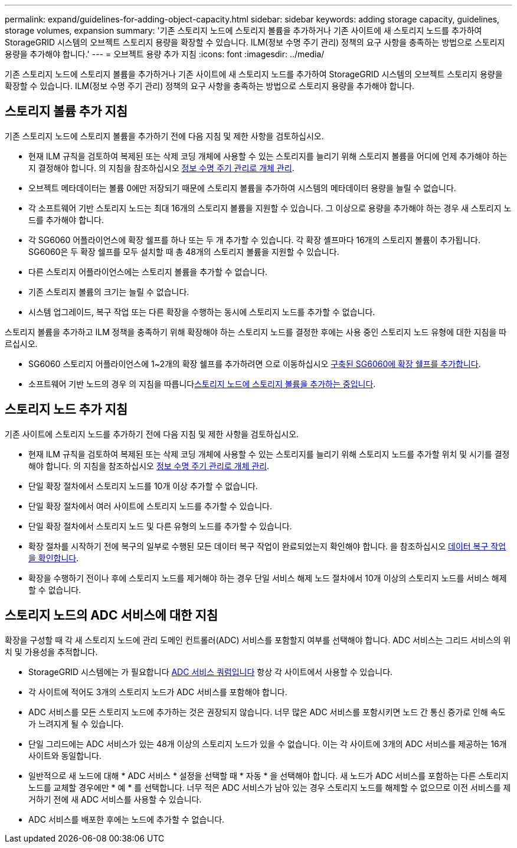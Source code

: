 ---
permalink: expand/guidelines-for-adding-object-capacity.html 
sidebar: sidebar 
keywords: adding storage capacity, guidelines, storage volumes, expansion 
summary: '기존 스토리지 노드에 스토리지 볼륨을 추가하거나 기존 사이트에 새 스토리지 노드를 추가하여 StorageGRID 시스템의 오브젝트 스토리지 용량을 확장할 수 있습니다. ILM(정보 수명 주기 관리) 정책의 요구 사항을 충족하는 방법으로 스토리지 용량을 추가해야 합니다.' 
---
= 오브젝트 용량 추가 지침
:icons: font
:imagesdir: ../media/


[role="lead"]
기존 스토리지 노드에 스토리지 볼륨을 추가하거나 기존 사이트에 새 스토리지 노드를 추가하여 StorageGRID 시스템의 오브젝트 스토리지 용량을 확장할 수 있습니다. ILM(정보 수명 주기 관리) 정책의 요구 사항을 충족하는 방법으로 스토리지 용량을 추가해야 합니다.



== 스토리지 볼륨 추가 지침

기존 스토리지 노드에 스토리지 볼륨을 추가하기 전에 다음 지침 및 제한 사항을 검토하십시오.

* 현재 ILM 규칙을 검토하여 복제된 또는 삭제 코딩 개체에 사용할 수 있는 스토리지를 늘리기 위해 스토리지 볼륨을 어디에 언제 추가해야 하는지 결정해야 합니다. 의 지침을 참조하십시오 xref:../ilm/index.adoc[정보 수명 주기 관리로 개체 관리].
* 오브젝트 메타데이터는 볼륨 0에만 저장되기 때문에 스토리지 볼륨을 추가하여 시스템의 메타데이터 용량을 늘릴 수 없습니다.
* 각 소프트웨어 기반 스토리지 노드는 최대 16개의 스토리지 볼륨을 지원할 수 있습니다. 그 이상으로 용량을 추가해야 하는 경우 새 스토리지 노드를 추가해야 합니다.
* 각 SG6060 어플라이언스에 확장 쉘프를 하나 또는 두 개 추가할 수 있습니다. 각 확장 셸프마다 16개의 스토리지 볼륨이 추가됩니다. SG6060은 두 확장 쉘프를 모두 설치할 때 총 48개의 스토리지 볼륨을 지원할 수 있습니다.
* 다른 스토리지 어플라이언스에는 스토리지 볼륨을 추가할 수 없습니다.
* 기존 스토리지 볼륨의 크기는 늘릴 수 없습니다.
* 시스템 업그레이드, 복구 작업 또는 다른 확장을 수행하는 동시에 스토리지 노드를 추가할 수 없습니다.


스토리지 볼륨을 추가하고 ILM 정책을 충족하기 위해 확장해야 하는 스토리지 노드를 결정한 후에는 사용 중인 스토리지 노드 유형에 대한 지침을 따르십시오.

* SG6060 스토리지 어플라이언스에 1~2개의 확장 쉘프를 추가하려면 으로 이동하십시오 xref:../sg6000/adding-expansion-shelf-to-deployed-sg6060.adoc[구축된 SG6060에 확장 쉘프를 추가합니다].
* 소프트웨어 기반 노드의 경우 의 지침을 따릅니다xref:adding-storage-volumes-to-storage-nodes.adoc[스토리지 노드에 스토리지 볼륨을 추가하는 중입니다].




== 스토리지 노드 추가 지침

기존 사이트에 스토리지 노드를 추가하기 전에 다음 지침 및 제한 사항을 검토하십시오.

* 현재 ILM 규칙을 검토하여 복제된 또는 삭제 코딩 개체에 사용할 수 있는 스토리지를 늘리기 위해 스토리지 노드를 추가할 위치 및 시기를 결정해야 합니다. 의 지침을 참조하십시오 xref:../ilm/index.adoc[정보 수명 주기 관리로 개체 관리].
* 단일 확장 절차에서 스토리지 노드를 10개 이상 추가할 수 없습니다.
* 단일 확장 절차에서 여러 사이트에 스토리지 노드를 추가할 수 있습니다.
* 단일 확장 절차에서 스토리지 노드 및 다른 유형의 노드를 추가할 수 있습니다.
* 확장 절차를 시작하기 전에 복구의 일부로 수행된 모든 데이터 복구 작업이 완료되었는지 확인해야 합니다. 을 참조하십시오 xref:../maintain/checking-data-repair-jobs.adoc[데이터 복구 작업을 확인합니다].
* 확장을 수행하기 전이나 후에 스토리지 노드를 제거해야 하는 경우 단일 서비스 해제 노드 절차에서 10개 이상의 스토리지 노드를 서비스 해제할 수 없습니다.




== 스토리지 노드의 ADC 서비스에 대한 지침

확장을 구성할 때 각 새 스토리지 노드에 관리 도메인 컨트롤러(ADC) 서비스를 포함할지 여부를 선택해야 합니다. ADC 서비스는 그리드 서비스의 위치 및 가용성을 추적합니다.

* StorageGRID 시스템에는 가 필요합니다 xref:../maintain/understanding-adc-service-quorum.adoc[ADC 서비스 쿼럼입니다] 항상 각 사이트에서 사용할 수 있습니다.
* 각 사이트에 적어도 3개의 스토리지 노드가 ADC 서비스를 포함해야 합니다.
* ADC 서비스를 모든 스토리지 노드에 추가하는 것은 권장되지 않습니다. 너무 많은 ADC 서비스를 포함시키면 노드 간 통신 증가로 인해 속도가 느려지게 될 수 있습니다.
* 단일 그리드에는 ADC 서비스가 있는 48개 이상의 스토리지 노드가 있을 수 없습니다. 이는 각 사이트에 3개의 ADC 서비스를 제공하는 16개 사이트와 동일합니다.
* 일반적으로 새 노드에 대해 * ADC 서비스 * 설정을 선택할 때 * 자동 * 을 선택해야 합니다. 새 노드가 ADC 서비스를 포함하는 다른 스토리지 노드를 교체할 경우에만 * 예 * 를 선택합니다. 너무 적은 ADC 서비스가 남아 있는 경우 스토리지 노드를 해제할 수 없으므로 이전 서비스를 제거하기 전에 새 ADC 서비스를 사용할 수 있습니다.
* ADC 서비스를 배포한 후에는 노드에 추가할 수 없습니다.

